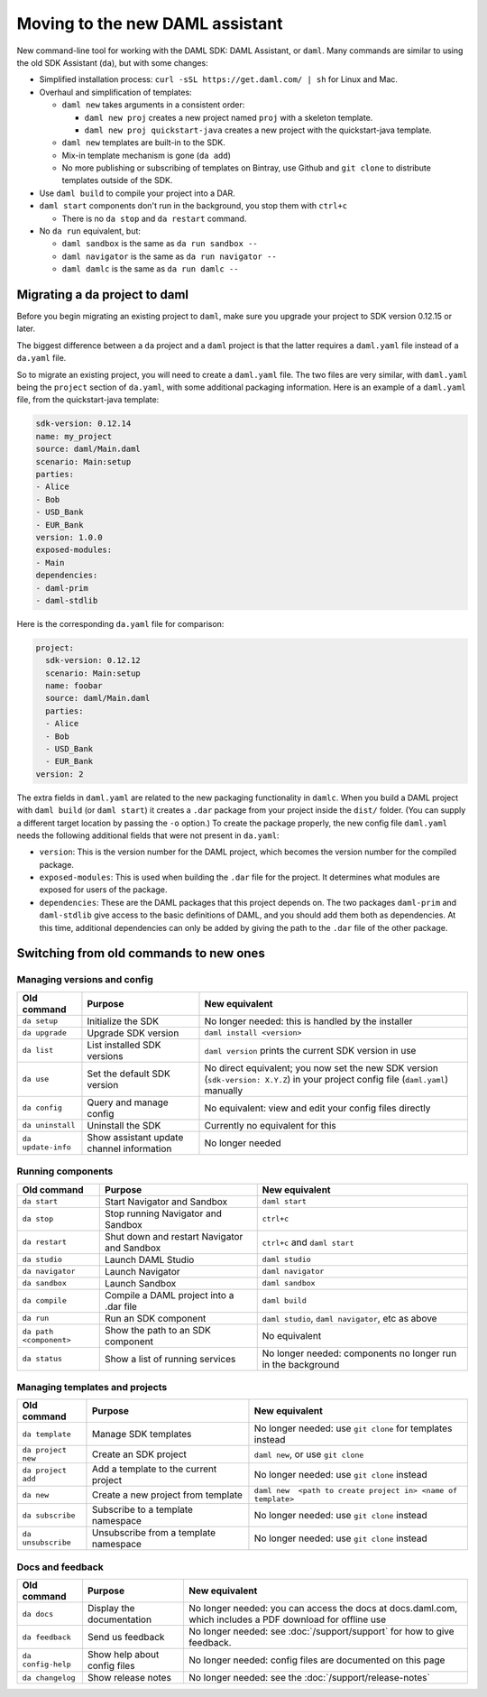 .. Copyright (c) 2019 Digital Asset (Switzerland) GmbH and/or its affiliates. All rights reserved.
.. SPDX-License-Identifier: Apache-2.0

Moving to the new DAML assistant
################################

New command-line tool for working with the DAML SDK: DAML Assistant, or ``daml``. Many commands are similar to using the old SDK Assistant (``da``), but with some changes:

- Simplified installation process: ``curl -sSL https://get.daml.com/ | sh`` for Linux and Mac.
- Overhaul and simplification of templates:

  - ``daml new`` takes arguments in a consistent order:

    - ``daml new proj`` creates a new project named ``proj`` with a skeleton template.
    - ``daml new proj quickstart-java`` creates a new project with the quickstart-java template.

  - ``daml new`` templates are built-in to the SDK.
  - Mix-in template mechanism is gone (``da add``)
  - No more publishing or subscribing of templates on Bintray, use Github and ``git clone`` to distribute templates outside of the SDK.

- Use ``daml build`` to compile your project into a DAR.
- ``daml start`` components don't run in the background, you stop them with ``ctrl+c``

  - There is no ``da stop`` and ``da restart`` command.

- No ``da run`` equivalent, but:

  - ``daml sandbox`` is the same as ``da run sandbox --``
  - ``daml navigator`` is the same as ``da run navigator --``
  - ``daml damlc`` is the same as ``da run damlc --``


Migrating a da project to daml
==============================

Before you begin migrating an existing project to ``daml``, make sure you upgrade your project to SDK version 0.12.15 or later.

The biggest difference between a ``da`` project and a ``daml`` project is that the latter requires a ``daml.yaml`` file instead of a ``da.yaml`` file.

.. The ``da migrate`` command, from the old assistant, will create a ``daml.yaml`` file based on the existing ``da.yaml``. This command is not complete at this time.

So to migrate an existing project, you will need to create a ``daml.yaml`` file. The two files are very similar, with ``daml.yaml`` being the ``project`` section of ``da.yaml``, with some additional packaging information. Here is an example of a ``daml.yaml`` file, from the quickstart-java template:

.. code-block:: yaml

   sdk-version: 0.12.14
   name: my_project
   source: daml/Main.daml
   scenario: Main:setup
   parties:
   - Alice
   - Bob
   - USD_Bank
   - EUR_Bank
   version: 1.0.0
   exposed-modules:
   - Main
   dependencies:
   - daml-prim
   - daml-stdlib

Here is the corresponding ``da.yaml`` file for comparison:

.. code-block:: yaml

   project:
     sdk-version: 0.12.12
     scenario: Main:setup
     name: foobar
     source: daml/Main.daml
     parties:
     - Alice
     - Bob
     - USD_Bank
     - EUR_Bank
   version: 2

The extra fields in ``daml.yaml`` are related to the new packaging functionality in ``damlc``. When you build a DAML project with ``daml build`` (or ``daml start``) it creates a ``.dar`` package from your project inside the ``dist/`` folder. (You can supply a different target location by passing the ``-o`` option.) To create the package properly, the new config file ``daml.yaml`` needs the following additional fields that were not present in ``da.yaml``:

- ``version``: This is the version number for the DAML project, which becomes the version number for the compiled package.
- ``exposed-modules``: This is used when building the ``.dar`` file for the project. It determines what modules are exposed for users of the package.
- ``dependencies``: These are the DAML packages that this project depends on. The two packages ``daml-prim`` and ``daml-stdlib`` give access to the basic definitions of DAML, and you should add them both as dependencies. At this time, additional dependencies can only be added by giving the path to the ``.dar`` file of the other package.


Switching from old commands to new ones
=======================================

Managing versions and config
****************************

.. list-table::
   :header-rows: 1

   * - Old command
     - Purpose
     - New equivalent
   * - ``da setup``
     - Initialize the SDK
     - No longer needed: this is handled by the installer
   * - ``da upgrade``
     - Upgrade SDK version
     - ``daml install <version>``
   * - ``da list``
     - List installed SDK versions
     - ``daml version`` prints the current SDK version in use
   * - ``da use``
     - Set the default SDK version
     - No direct equivalent; you now set the new SDK version (``sdk-version: X.Y.Z``) in your project config file (``daml.yaml``) manually
   * - ``da config``
     - Query and manage config
     - No equivalent: view and edit your config files directly
   * - ``da uninstall``
     - Uninstall the SDK
     - Currently no equivalent for this
   * - ``da update-info``
     - Show assistant update channel information
     - No longer needed

Running components
******************

.. list-table::
   :header-rows: 1

   * - Old command
     - Purpose
     - New equivalent
   * - ``da start``
     - Start Navigator and Sandbox
     - ``daml start``
   * - ``da stop``
     - Stop running Navigator and Sandbox
     - ``ctrl+c``
   * - ``da restart``
     - Shut down and restart Navigator and Sandbox
     - ``ctrl+c`` and ``daml start``
   * - ``da studio``
     - Launch DAML Studio
     - ``daml studio``
   * - ``da navigator``
     - Launch Navigator
     - ``daml navigator``
   * - ``da sandbox``
     - Launch Sandbox
     - ``daml sandbox``
   * - ``da compile``
     - Compile a DAML project into a .dar file
     - ``daml build``
   * - ``da run``
     - Run an SDK component
     - ``daml studio``, ``daml navigator``, etc as above
   * - ``da path <component>``
     - Show the path to an SDK component
     - No equivalent
   * - ``da status``
     - Show a list of running services
     - No longer needed: components no longer run in the background

Managing templates and projects
*******************************

.. list-table::
   :header-rows: 1

   * - Old command
     - Purpose
     - New equivalent
   * - ``da template``
     - Manage SDK templates
     - No longer needed: use ``git clone`` for templates instead
   * - ``da project new``
     - Create an SDK project
     - ``daml new``, or use ``git clone``
   * - ``da project add``
     - Add a template to the current project
     - No longer needed: use ``git clone`` instead
   * - ``da new``
     - Create a new project from template
     - ``daml new  <path to create project in> <name of template>``
   * - ``da subscribe``
     - Subscribe to a template namespace
     - No longer needed: use ``git clone`` instead
   * - ``da unsubscribe``
     - Unsubscribe from a template namespace
     - No longer needed: use ``git clone`` instead

Docs and feedback
*****************

.. list-table::
   :header-rows: 1

   * - Old command
     - Purpose
     - New equivalent
   * - ``da docs``
     - Display the documentation
     - No longer needed: you can access the docs at docs.daml.com, which includes a PDF download for offline use
   * - ``da feedback``
     - Send us feedback
     - No longer needed: see :doc:`/support/support` for how to give feedback.
   * - ``da config-help``
     - Show help about config files
     - No longer needed: config files are documented on this page
   * - ``da changelog``
     - Show release notes
     - No longer needed: see the :doc:`/support/release-notes`
